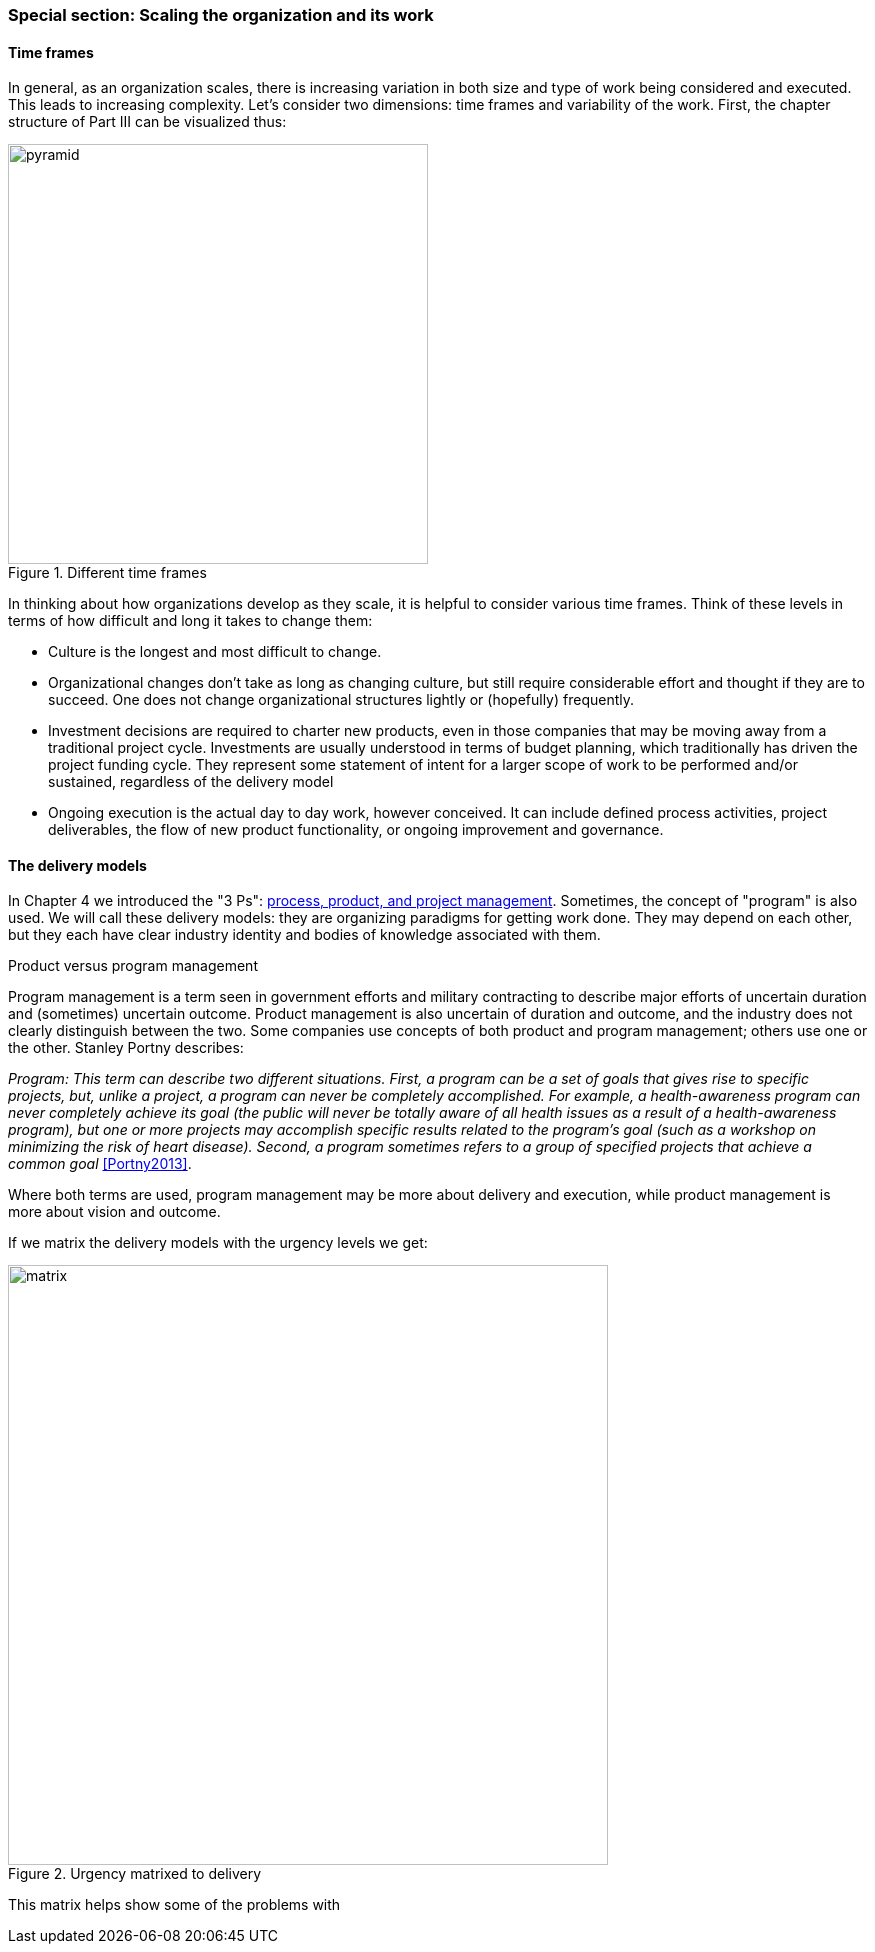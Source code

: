 === Special section: Scaling the organization and its work

==== Time frames

In general, as an organization scales, there is increasing variation in both size and type of work being considered and executed. This leads to increasing complexity. Let's consider two dimensions: time frames and variability of the work. First, the chapter structure of Part III can be visualized thus:

.Different time frames
image::images/3_01-chapStruc.png[pyramid,420,,float="right"]

In thinking about how organizations develop as they scale, it is helpful to consider various time frames. Think of these levels in terms of how difficult and long it takes to change them:

* Culture is the longest and most difficult to change.
* Organizational changes don't take as long as changing culture, but still require considerable effort and thought if they are to succeed. One does not change organizational structures lightly or (hopefully) frequently.
* Investment decisions are required to charter new products, even in those companies that may be moving away from a traditional project cycle. Investments are usually understood in terms of budget planning, which traditionally has driven the project funding cycle. They represent some statement of intent for a larger scope of work to be performed and/or sustained, regardless of the delivery model
* Ongoing execution is the actual day to day work, however conceived. It can include defined process activities, project deliverables, the flow of new product functionality, or ongoing improvement and governance.

==== The delivery models
In Chapter 4 we introduced the "3 Ps": xref:process-project-product[process, product, and project management]. Sometimes, the concept of "program" is also used. We will call these delivery models: they are organizing paradigms for getting work done. They may depend on each other, but they each have clear industry identity and bodies of knowledge associated with them.

.Product versus program management
****
Program management is a term seen in government efforts and military contracting to describe major efforts of uncertain duration and (sometimes) uncertain outcome. Product management is also uncertain of duration and outcome, and the industry does not clearly distinguish between the two. Some companies use concepts of both product and program management; others use one or the other. Stanley Portny describes:

_Program: This term can describe two different situations. First, a program can be a set of goals that gives rise to specific projects, but, unlike a project, a program can never be completely accomplished. For example, a health-awareness program can never completely achieve its goal (the public will never be totally aware of all health issues as a result of a health-awareness program), but one or more projects may accomplish specific results related to the program’s goal (such as a workshop on minimizing the risk of heart disease). Second, a program sometimes refers to a group of specified projects that achieve a common goal_ <<Portny2013>>.

Where both terms are used, program management may be more about delivery and execution, while product management is more about vision and outcome.
****

If we matrix the delivery models with the urgency levels we get:

.Urgency matrixed to delivery
image::images/3_01-layers.png[matrix, 600,,align="left"]

This matrix helps show some of the problems with
